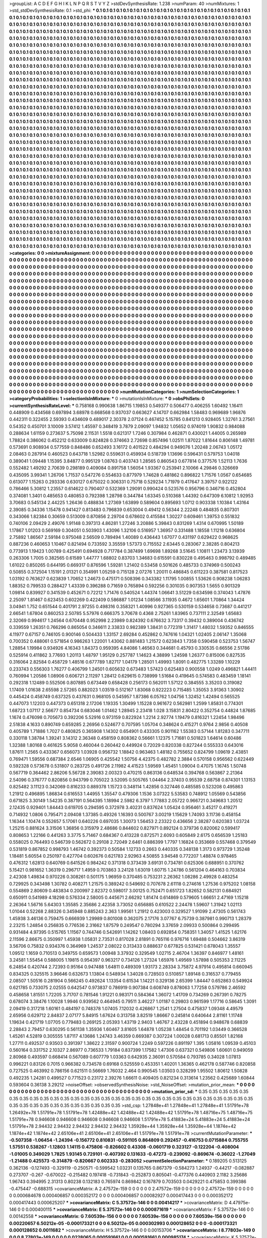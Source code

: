 >groupList:
A C D E F G H I K L
N P Q R S T V Y Z 
>stdDevSynthesisRate:
1.238 
>numParam:
40
>numMixtures:
1
>std_stdDevSynthesisRate:
0.1
>std_phi:
***
0.1 0.1 0.1 0.1 0.1 0.1 0.1 0.1 0.1 0.1
0.1 0.1 0.1 0.1 0.1 0.1 0.1 0.1 0.1 0.1
0.1 0.1 0.1 0.1 0.1 0.1 0.1 0.1 0.1 0.1
0.1 0.1 0.1 0.1 0.1 0.1 0.1 0.1 0.1 0.1
0.1 0.1 0.1 0.1 0.1 0.1 0.1 0.1 0.1 0.1
0.1 0.1 0.1 0.1 0.1 0.1 0.1 0.1 0.1 0.1
0.1 0.1 0.1 0.1 0.1 0.1 0.1 0.1 0.1 0.1
0.1 0.1 0.1 0.1 0.1 0.1 0.1 0.1 0.1 0.1
0.1 0.1 0.1 0.1 0.1 0.1 0.1 0.1 0.1 0.1
0.1 0.1 0.1 0.1 0.1 0.1 0.1 0.1 0.1 0.1
0.1 0.1 0.1 0.1 0.1 0.1 0.1 0.1 0.1 0.1
0.1 0.1 0.1 0.1 0.1 0.1 0.1 0.1 0.1 0.1
0.1 0.1 0.1 0.1 0.1 0.1 0.1 0.1 0.1 0.1
0.1 0.1 0.1 0.1 0.1 0.1 0.1 0.1 0.1 0.1
0.1 0.1 0.1 0.1 0.1 0.1 0.1 0.1 0.1 0.1
0.1 0.1 0.1 0.1 0.1 0.1 0.1 0.1 0.1 0.1
0.1 0.1 0.1 0.1 0.1 0.1 0.1 0.1 0.1 0.1
0.1 0.1 0.1 0.1 0.1 0.1 0.1 0.1 0.1 0.1
0.1 0.1 0.1 0.1 0.1 0.1 0.1 0.1 0.1 0.1
0.1 0.1 0.1 0.1 0.1 0.1 0.1 0.1 0.1 0.1
0.1 0.1 0.1 0.1 0.1 0.1 0.1 0.1 0.1 0.1
0.1 0.1 0.1 0.1 0.1 0.1 0.1 0.1 0.1 0.1
0.1 0.1 0.1 0.1 0.1 0.1 0.1 0.1 0.1 0.1
0.1 0.1 0.1 0.1 0.1 0.1 0.1 0.1 0.1 0.1
0.1 0.1 0.1 0.1 0.1 0.1 0.1 0.1 0.1 0.1
0.1 0.1 0.1 0.1 0.1 0.1 0.1 0.1 0.1 0.1
0.1 0.1 0.1 0.1 0.1 0.1 0.1 0.1 0.1 0.1
0.1 0.1 0.1 0.1 0.1 0.1 0.1 0.1 0.1 0.1
0.1 0.1 0.1 0.1 0.1 0.1 0.1 0.1 0.1 0.1
0.1 0.1 0.1 0.1 0.1 0.1 0.1 0.1 0.1 0.1
0.1 0.1 0.1 0.1 0.1 0.1 0.1 0.1 0.1 0.1
0.1 0.1 0.1 0.1 0.1 0.1 0.1 0.1 0.1 0.1
0.1 0.1 0.1 0.1 0.1 0.1 0.1 0.1 0.1 0.1
0.1 0.1 0.1 0.1 0.1 0.1 0.1 0.1 0.1 0.1
0.1 0.1 0.1 0.1 0.1 0.1 0.1 0.1 0.1 0.1
0.1 0.1 0.1 0.1 0.1 0.1 0.1 0.1 0.1 0.1
0.1 0.1 0.1 0.1 0.1 0.1 0.1 0.1 0.1 0.1
0.1 0.1 0.1 0.1 0.1 0.1 0.1 0.1 0.1 0.1
0.1 0.1 0.1 0.1 0.1 0.1 0.1 0.1 0.1 0.1
0.1 0.1 0.1 0.1 0.1 0.1 0.1 0.1 0.1 0.1
0.1 0.1 0.1 0.1 0.1 0.1 0.1 0.1 0.1 0.1
0.1 0.1 0.1 0.1 0.1 0.1 0.1 0.1 0.1 0.1
0.1 0.1 0.1 0.1 0.1 0.1 0.1 0.1 0.1 0.1
0.1 0.1 0.1 0.1 0.1 0.1 0.1 0.1 0.1 0.1
0.1 0.1 0.1 0.1 0.1 0.1 0.1 0.1 0.1 0.1
0.1 0.1 0.1 0.1 0.1 0.1 0.1 0.1 0.1 0.1
0.1 0.1 0.1 0.1 0.1 0.1 0.1 0.1 0.1 0.1
0.1 0.1 0.1 0.1 0.1 0.1 0.1 0.1 0.1 0.1
0.1 0.1 0.1 0.1 0.1 0.1 0.1 0.1 0.1 0.1
0.1 0.1 0.1 0.1 0.1 0.1 0.1 0.1 0.1 0.1
0.1 0.1 0.1 0.1 0.1 0.1 0.1 0.1 0.1 0.1
0.1 0.1 0.1 0.1 0.1 0.1 0.1 0.1 0.1 0.1
0.1 0.1 0.1 0.1 0.1 0.1 0.1 0.1 0.1 0.1
0.1 0.1 0.1 0.1 0.1 0.1 0.1 0.1 0.1 0.1
0.1 0.1 0.1 0.1 0.1 0.1 0.1 0.1 0.1 0.1
0.1 0.1 0.1 0.1 0.1 0.1 0.1 0.1 0.1 0.1
0.1 0.1 0.1 0.1 0.1 0.1 0.1 0.1 0.1 0.1
0.1 0.1 0.1 0.1 0.1 0.1 0.1 0.1 0.1 0.1
0.1 0.1 0.1 0.1 0.1 0.1 0.1 0.1 0.1 0.1
0.1 0.1 0.1 0.1 0.1 0.1 0.1 0.1 0.1 0.1
0.1 0.1 0.1 0.1 0.1 0.1 0.1 0.1 0.1 0.1
0.1 0.1 0.1 0.1 0.1 0.1 0.1 0.1 0.1 0.1
0.1 0.1 0.1 0.1 0.1 0.1 0.1 0.1 0.1 0.1
0.1 0.1 0.1 0.1 0.1 0.1 0.1 0.1 0.1 0.1
0.1 0.1 0.1 0.1 0.1 0.1 0.1 0.1 0.1 0.1
0.1 0.1 0.1 0.1 0.1 0.1 0.1 0.1 0.1 0.1
0.1 0.1 0.1 0.1 0.1 0.1 0.1 0.1 0.1 0.1
0.1 0.1 0.1 0.1 0.1 0.1 0.1 0.1 0.1 0.1
0.1 0.1 0.1 0.1 0.1 0.1 0.1 0.1 0.1 0.1
0.1 0.1 0.1 0.1 0.1 0.1 0.1 0.1 0.1 0.1
0.1 0.1 0.1 0.1 0.1 0.1 0.1 0.1 0.1 0.1
0.1 0.1 0.1 0.1 0.1 0.1 0.1 0.1 0.1 0.1
0.1 0.1 0.1 0.1 0.1 0.1 0.1 0.1 0.1 0.1
0.1 0.1 0.1 0.1 0.1 0.1 0.1 0.1 0.1 0.1
0.1 0.1 0.1 0.1 0.1 0.1 0.1 0.1 0.1 0.1
0.1 0.1 0.1 0.1 0.1 0.1 0.1 0.1 0.1 0.1
0.1 0.1 0.1 0.1 0.1 0.1 0.1 0.1 0.1 0.1
0.1 0.1 0.1 0.1 0.1 0.1 0.1 0.1 0.1 0.1
0.1 0.1 0.1 0.1 0.1 0.1 0.1 0.1 0.1 0.1
0.1 0.1 0.1 0.1 0.1 0.1 0.1 0.1 0.1 0.1
0.1 0.1 0.1 0.1 0.1 0.1 0.1 0.1 0.1 0.1
0.1 0.1 0.1 0.1 0.1 0.1 0.1 0.1 0.1 0.1
0.1 0.1 0.1 0.1 0.1 0.1 0.1 0.1 0.1 0.1
0.1 0.1 0.1 0.1 0.1 0.1 0.1 0.1 0.1 0.1
0.1 0.1 0.1 0.1 0.1 0.1 0.1 0.1 0.1 0.1
0.1 0.1 0.1 0.1 0.1 0.1 0.1 0.1 0.1 0.1
0.1 0.1 0.1 0.1 0.1 0.1 0.1 0.1 0.1 0.1
0.1 0.1 0.1 0.1 0.1 0.1 0.1 0.1 0.1 0.1
0.1 0.1 0.1 0.1 0.1 0.1 0.1 0.1 0.1 0.1
0.1 0.1 0.1 0.1 0.1 0.1 0.1 0.1 0.1 0.1
0.1 0.1 0.1 0.1 0.1 0.1 0.1 0.1 0.1 0.1
0.1 0.1 0.1 0.1 0.1 0.1 0.1 0.1 0.1 0.1
0.1 0.1 0.1 0.1 0.1 0.1 0.1 0.1 0.1 0.1
0.1 0.1 0.1 0.1 0.1 0.1 0.1 0.1 0.1 0.1
0.1 0.1 0.1 0.1 0.1 0.1 0.1 0.1 0.1 0.1
0.1 0.1 0.1 0.1 0.1 0.1 0.1 0.1 0.1 0.1
0.1 0.1 0.1 0.1 0.1 0.1 0.1 0.1 0.1 0.1
0.1 0.1 0.1 0.1 0.1 0.1 0.1 0.1 0.1 0.1
0.1 0.1 0.1 0.1 0.1 0.1 0.1 0.1 0.1 0.1
0.1 0.1 0.1 0.1 0.1 0.1 0.1 0.1 0.1 0.1
0.1 0.1 0.1 0.1 0.1 0.1 0.1 0.1 0.1 0.1
0.1 0.1 0.1 0.1 0.1 0.1 0.1 0.1 0.1 0.1
0.1 0.1 0.1 0.1 0.1 0.1 0.1 0.1 0.1 0.1
0.1 0.1 0.1 0.1 0.1 0.1 0.1 0.1 0.1 0.1
0.1 0.1 0.1 0.1 0.1 0.1 0.1 0.1 0.1 0.1
0.1 0.1 0.1 0.1 0.1 0.1 0.1 0.1 0.1 0.1
0.1 0.1 0.1 0.1 0.1 0.1 0.1 0.1 0.1 0.1
0.1 0.1 0.1 0.1 0.1 0.1 0.1 0.1 0.1 0.1
0.1 0.1 0.1 0.1 0.1 0.1 0.1 0.1 0.1 0.1
0.1 0.1 0.1 0.1 0.1 0.1 0.1 0.1 0.1 0.1
0.1 0.1 0.1 0.1 0.1 0.1 0.1 0.1 0.1 0.1
0.1 0.1 0.1 0.1 0.1 0.1 0.1 0.1 0.1 0.1
0.1 0.1 0.1 0.1 0.1 0.1 0.1 0.1 0.1 0.1
0.1 0.1 0.1 0.1 0.1 0.1 0.1 0.1 0.1 0.1
0.1 0.1 0.1 0.1 0.1 0.1 0.1 0.1 0.1 0.1
0.1 0.1 0.1 0.1 0.1 0.1 0.1 0.1 0.1 0.1
0.1 0.1 0.1 0.1 0.1 0.1 0.1 0.1 0.1 0.1
0.1 0.1 0.1 0.1 0.1 0.1 0.1 0.1 0.1 0.1
0.1 0.1 0.1 0.1 0.1 0.1 0.1 0.1 0.1 0.1
0.1 0.1 0.1 0.1 0.1 0.1 0.1 0.1 0.1 0.1
0.1 0.1 0.1 0.1 0.1 0.1 0.1 0.1 0.1 0.1
0.1 0.1 0.1 0.1 0.1 0.1 0.1 0.1 0.1 0.1
0.1 0.1 0.1 0.1 0.1 0.1 0.1 0.1 0.1 0.1
0.1 0.1 0.1 0.1 0.1 0.1 0.1 0.1 0.1 0.1
0.1 0.1 0.1 0.1 0.1 0.1 0.1 
>categories:
0 0
>mixtureAssignment:
0 0 0 0 0 0 0 0 0 0 0 0 0 0 0 0 0 0 0 0 0 0 0 0 0 0 0 0 0 0 0 0 0 0 0 0 0 0 0 0 0 0 0 0 0 0 0 0 0 0
0 0 0 0 0 0 0 0 0 0 0 0 0 0 0 0 0 0 0 0 0 0 0 0 0 0 0 0 0 0 0 0 0 0 0 0 0 0 0 0 0 0 0 0 0 0 0 0 0 0
0 0 0 0 0 0 0 0 0 0 0 0 0 0 0 0 0 0 0 0 0 0 0 0 0 0 0 0 0 0 0 0 0 0 0 0 0 0 0 0 0 0 0 0 0 0 0 0 0 0
0 0 0 0 0 0 0 0 0 0 0 0 0 0 0 0 0 0 0 0 0 0 0 0 0 0 0 0 0 0 0 0 0 0 0 0 0 0 0 0 0 0 0 0 0 0 0 0 0 0
0 0 0 0 0 0 0 0 0 0 0 0 0 0 0 0 0 0 0 0 0 0 0 0 0 0 0 0 0 0 0 0 0 0 0 0 0 0 0 0 0 0 0 0 0 0 0 0 0 0
0 0 0 0 0 0 0 0 0 0 0 0 0 0 0 0 0 0 0 0 0 0 0 0 0 0 0 0 0 0 0 0 0 0 0 0 0 0 0 0 0 0 0 0 0 0 0 0 0 0
0 0 0 0 0 0 0 0 0 0 0 0 0 0 0 0 0 0 0 0 0 0 0 0 0 0 0 0 0 0 0 0 0 0 0 0 0 0 0 0 0 0 0 0 0 0 0 0 0 0
0 0 0 0 0 0 0 0 0 0 0 0 0 0 0 0 0 0 0 0 0 0 0 0 0 0 0 0 0 0 0 0 0 0 0 0 0 0 0 0 0 0 0 0 0 0 0 0 0 0
0 0 0 0 0 0 0 0 0 0 0 0 0 0 0 0 0 0 0 0 0 0 0 0 0 0 0 0 0 0 0 0 0 0 0 0 0 0 0 0 0 0 0 0 0 0 0 0 0 0
0 0 0 0 0 0 0 0 0 0 0 0 0 0 0 0 0 0 0 0 0 0 0 0 0 0 0 0 0 0 0 0 0 0 0 0 0 0 0 0 0 0 0 0 0 0 0 0 0 0
0 0 0 0 0 0 0 0 0 0 0 0 0 0 0 0 0 0 0 0 0 0 0 0 0 0 0 0 0 0 0 0 0 0 0 0 0 0 0 0 0 0 0 0 0 0 0 0 0 0
0 0 0 0 0 0 0 0 0 0 0 0 0 0 0 0 0 0 0 0 0 0 0 0 0 0 0 0 0 0 0 0 0 0 0 0 0 0 0 0 0 0 0 0 0 0 0 0 0 0
0 0 0 0 0 0 0 0 0 0 0 0 0 0 0 0 0 0 0 0 0 0 0 0 0 0 0 0 0 0 0 0 0 0 0 0 0 0 0 0 0 0 0 0 0 0 0 0 0 0
0 0 0 0 0 0 0 0 0 0 0 0 0 0 0 0 0 0 0 0 0 0 0 0 0 0 0 0 0 0 0 0 0 0 0 0 0 0 0 0 0 0 0 0 0 0 0 0 0 0
0 0 0 0 0 0 0 0 0 0 0 0 0 0 0 0 0 0 0 0 0 0 0 0 0 0 0 0 0 0 0 0 0 0 0 0 0 0 0 0 0 0 0 0 0 0 0 0 0 0
0 0 0 0 0 0 0 0 0 0 0 0 0 0 0 0 0 0 0 0 0 0 0 0 0 0 0 0 0 0 0 0 0 0 0 0 0 0 0 0 0 0 0 0 0 0 0 0 0 0
0 0 0 0 0 0 0 0 0 0 0 0 0 0 0 0 0 0 0 0 0 0 0 0 0 0 0 0 0 0 0 0 0 0 0 0 0 0 0 0 0 0 0 0 0 0 0 0 0 0
0 0 0 0 0 0 0 0 0 0 0 0 0 0 0 0 0 0 0 0 0 0 0 0 0 0 0 0 0 0 0 0 0 0 0 0 0 0 0 0 0 0 0 0 0 0 0 0 0 0
0 0 0 0 0 0 0 0 0 0 0 0 0 0 0 0 0 0 0 0 0 0 0 0 0 0 0 0 0 0 0 0 0 0 0 0 0 0 0 0 0 0 0 0 0 0 0 0 0 0
0 0 0 0 0 0 0 0 0 0 0 0 0 0 0 0 0 0 0 0 0 0 0 0 0 0 0 0 0 0 0 0 0 0 0 0 0 0 0 0 0 0 0 0 0 0 0 0 0 0
0 0 0 0 0 0 0 0 0 0 0 0 0 0 0 0 0 0 0 0 0 0 0 0 0 0 0 0 0 0 0 0 0 0 0 0 0 0 0 0 0 0 0 0 0 0 0 0 0 0
0 0 0 0 0 0 0 0 0 0 0 0 0 0 0 0 0 0 0 0 0 0 0 0 0 0 0 0 0 0 0 0 0 0 0 0 0 0 0 0 0 0 0 0 0 0 0 0 0 0
0 0 0 0 0 0 0 0 0 0 0 0 0 0 0 0 0 0 0 0 0 0 0 0 0 0 0 0 0 0 0 0 0 0 0 0 0 0 0 0 0 0 0 0 0 0 0 0 0 0
0 0 0 0 0 0 0 0 0 0 0 0 0 0 0 0 0 0 0 0 0 0 0 0 0 0 0 0 0 0 0 0 0 0 0 0 0 0 0 0 0 0 0 0 0 0 0 0 0 0
0 0 0 0 0 0 0 0 0 0 0 0 0 0 0 0 0 0 0 0 0 0 0 0 0 0 0 0 0 0 0 0 0 0 0 0 0 0 0 0 0 0 0 0 0 0 0 
>numMutationCategories:
1
>numSelectionCategories:
1
>categoryProbabilities:
1 
>selectionIsInMixture:
***
0 
>mutationIsInMixture:
***
0 
>obsPhiSets:
0
>currentSynthesisRateLevel:
***
0.758168 0.990638 1.86715 1.19853 0.549377 0.506477 0.406255 1.60492 1.16411 0.448909
0.434568 0.697894 3.68978 0.668568 0.937037 0.663627 4.14707 0.662984 1.58483 0.969689
1.96876 0.442311 0.322455 2.59393 0.434609 0.489017 2.30378 2.07124 0.467452 5.15785
0.841213 0.928405 1.32761 3.27561 0.54352 0.450701 3.10009 3.57412 1.45597 0.348419
3.7879 2.09097 1.94832 1.05652 0.974019 1.90832 0.984088 0.288634 1.61159 0.273637
5.75098 2.11531 1.5518 0.621317 1.7246 0.307984 0.462871 0.430021 1.44005 0.265989
1.78824 0.386062 0.452212 0.633009 0.824828 0.374663 2.72698 0.857496 1.02511 1.87022
1.81644 0.806148 1.49781 0.573691 0.908934 0.577559 0.848486 0.652493 3.16172 0.401522
0.484294 0.949076 1.20248 2.06743 1.05172 2.08463 0.287914 0.460523 0.643718 1.52982
0.559631 0.459934 0.518739 1.13696 0.596431 0.579753 1.04018 0.389041 1.09448 1.15395
3.84877 0.995129 1.08763 0.403743 1.28565 0.860543 0.677814 0.377576 1.52113 1.7636
0.552482 1.49292 2.70639 0.298189 0.409084 0.891758 1.56054 1.93367 0.253941 2.10066
4.29846 0.326669 0.435095 3.99341 1.26706 1.71537 0.547276 0.554633 0.877979 1.74628
0.481862 0.896822 1.71576 1.0567 0.654685 0.613077 1.15263 0.293336 0.630127 0.675022
0.306331 0.75718 0.529234 1.71979 0.417647 3.39757 0.922122 0.786466 5.30812 1.23557
0.614622 0.790407 0.532369 1.29091 0.990424 0.523576 0.956796 0.346716 0.452804 0.374081
1.3401 0.485653 0.480853 0.792398 1.28798 0.344784 1.63345 0.510368 1.44392 0.647309
6.10812 1.92953 3.70683 0.545134 2.44225 1.26436 0.488834 1.27369 1.63899 0.589604
0.895693 1.0712 0.903338 1.10384 1.43164 2.39085 0.34336 1.15478 0.941427 0.813483
0.796839 0.653004 0.49412 0.56344 2.22248 0.484835 0.807301 0.343066 1.82384 0.30659
0.513009 0.870856 2.29704 0.678602 0.415584 1.30227 0.609461 1.39753 0.551832 0.740106
2.09429 2.49076 1.91148 0.397313 4.86281 1.27246 3.20886 5.39843 0.831269 1.4314
0.670995 1.50189 1.17867 1.01203 0.569169 0.304051 0.503903 1.43096 1.32106 0.516957
1.36957 0.331488 1.18558 1.11218 0.636804 2.75892 1.86567 2.59184 0.975048 2.56509
0.789494 1.40089 0.436443 1.67077 0.431197 0.629422 0.968625 0.887236 0.460653 1.10467
0.821494 0.733592 3.35559 1.57373 0.715552 2.63445 0.283067 2.38285 0.804213 0.773913
1.19423 1.00789 0.425491 0.694928 0.717784 0.387499 1.69698 1.89268 3.51645 1.10811
1.23473 3.13939 0.263306 1.7005 0.382565 0.61589 1.44777 1.68802 0.83703 1.34683
0.615591 0.830228 0.495463 0.998792 0.489485 1.61022 0.850265 0.644195 0.669317 0.876596
1.59281 1.21402 0.53458 0.501626 0.485733 0.374969 0.500243 0.50855 0.372504 1.15191
2.01321 0.354991 1.05259 0.715128 2.07276 1.20011 0.486845 0.611223 0.387581 0.817523
1.03192 0.763627 0.623839 1.70652 1.24673 0.475171 0.508396 0.343382 1.11795 1.00855
1.53626 0.908238 1.06283 1.88352 0.799533 0.288427 1.43339 0.396288 0.71659 0.765894
0.592256 0.301035 0.907353 1.5655 0.901329 1.09814 0.839927 0.341539 0.452671 0.72212
1.71476 0.540524 1.44374 1.06641 3.51229 0.634598 0.374043 1.47876 2.25097 1.81467
0.623453 0.602269 0.422409 0.586887 1.01234 1.08566 3.11935 0.4672 1.65601 1.70864
1.34424 3.04941 1.752 0.651544 0.401791 2.97255 0.498316 0.358321 1.40996 0.927365
0.530159 0.534658 0.73687 0.441217 2.66541 1.67804 0.860253 2.50785 5.57976 0.666375
3.70678 0.4368 2.75261 1.83965 0.737111 2.32549 1.65683 2.32069 0.994617 1.24564
0.670448 0.952998 2.23989 0.824392 0.676632 3.73317 0.39432 0.389004 0.436742 0.339559
1.26351 0.766296 0.865054 0.346611 2.33833 0.982389 1.38431 0.772319 1.31417 1.48032
1.59352 0.846555 4.11977 0.67157 0.746105 0.900146 0.504433 1.33157 2.69284 0.452862
0.747616 1.04321 1.02405 2.06147 1.35068 0.700352 0.488061 0.571854 0.986263 1.22001
1.43062 0.881483 1.21572 0.623843 1.7358 0.590458 0.523753 1.56747 1.28854 1.19984
0.934926 4.16343 1.84373 0.959395 4.84086 1.46563 0.344681 0.45793 0.330535 0.66556
2.51786 0.525914 0.411862 3.77693 1.20113 1.48797 1.95129 0.257787 1.14623 4.38899
1.24598 1.26377 0.815006 0.827535 0.316064 2.82584 0.458729 1.48516 0.677789 1.82717
1.04179 1.28501 1.49993 1.8091 0.482775 1.33289 1.10229 0.233743 0.556303 1.76277
0.406799 1.24501 0.605632 0.673483 1.57423 0.625483 0.900558 1.0249 0.496821 1.44411
0.760994 1.20586 1.08906 0.606721 2.11297 1.28412 0.629615 0.738999 1.51684 0.419645
0.574583 0.483459 1.18141 0.292318 1.12489 0.552506 0.807885 0.673449 0.658428 0.256173
0.562011 1.57122 0.384555 3.35203 0.319082 1.17409 1.01638 2.65598 2.57265 0.882023
1.03519 0.512167 1.83068 0.922223 0.715485 1.35053 3.91363 1.30902 0.445424 0.458749
0.637325 0.437631 0.968105 0.545957 1.87386 6.05762 1.04756 1.32452 1.42494 0.565525
0.447073 1.12203 0.447373 0.651318 2.17206 1.19335 1.30499 1.15228 0.961672 0.562981
1.2599 1.85831 0.774301 1.68723 1.07117 2.56677 0.854734 0.683046 1.01462 1.28945
2.23418 1.028 3.15831 2.80422 0.352754 0.44824 1.87685 1.1674 0.476098 0.705673
0.392206 5.52916 0.973159 0.822924 1.2214 2.92774 1.19479 0.816321 1.22454 1.98496
2.51838 4.1633 0.890749 0.659285 2.26956 0.524677 0.707595 1.05704 0.348624 0.415271
0.9764 2.9856 0.40508 0.405789 1.71886 1.7027 0.480825 0.365908 1.14302 0.654901
0.433305 0.901162 1.55383 0.57144 1.81283 0.347711 0.330118 1.38784 1.39241 3.14312
2.36348 0.458159 0.808362 0.56661 1.12375 1.71681 0.501823 1.64614 0.60486 1.32388
1.80168 0.461625 5.9058 0.460044 0.260442 0.449924 0.72029 0.820338 0.827244 0.555333
0.643016 1.87611 1.2565 0.433367 0.656073 1.03928 0.956732 1.18842 0.963463 1.48182
0.755652 0.824799 1.09619 2.43851 0.769471 1.59556 0.687384 2.6546 1.06905 0.425542
1.50756 4.42375 0.482782 2.3884 0.570158 0.956562 0.622449 0.592328 0.573678 0.531807
0.283725 0.491726 2.11982 4.41523 1.59569 1.45451 1.09004 0.47075 1.16745 1.50748
0.567719 0.364462 2.86206 5.56728 2.39083 2.00323 0.470215 0.863136 0.648534 0.394768
0.563867 2.21364 2.54096 0.376777 0.820856 0.943799 0.705022 3.52095 0.505765 1.04464
2.37403 0.95539 2.68758 0.874301 1.13153 0.825482 3.11123 0.342069 0.816233 0.889378
1.15723 0.348114 1.42856 0.327446 0.485585 0.523208 0.495863 1.21912 0.496895 1.86834
0.616553 1.44955 1.35547 0.479306 1.1536 3.07322 5.53583 0.748912 1.05569 0.543856
0.671825 3.30149 1.54235 0.387191 0.564395 1.18994 2.5982 6.3797 1.77883 2.05722
0.966721 0.349683 1.20512 2.12435 0.929401 1.84443 0.619705 0.294595 0.372978 3.40231
0.837624 1.05424 0.956461 3.45217 0.419271 0.714932 1.0806 0.795471 2.09408 1.37385
0.49326 1.16393 0.500767 3.00219 1.15629 1.74093 3.11736 0.458154 1.16344 1.10474
0.552657 5.17061 0.640226 0.697035 1.30073 1.56453 2.23322 0.436656 2.38287 0.620383
1.03724 1.25215 0.881624 3.31506 1.36856 0.315979 2.48686 0.844602 0.827971 0.892124
0.379736 0.820062 0.599417 0.808653 1.22166 0.441263 3.3775 5.71467 0.684367 0.413228
0.872571 2.6093 0.605849 2.6175 0.656539 1.25183 0.558025 0.764493 0.546739 0.562672
0.29108 2.72049 2.6461 0.886399 1.7797 1.16824 0.353669 0.557468 0.379549 0.531819
0.867852 0.998793 1.46742 0.392373 0.50584 1.12733 0.2663 0.440335 0.348138 1.3173
0.973729 1.35248 1.18481 5.60554 0.250197 0.427704 0.602676 0.621783 2.92963 4.50855
3.94548 0.772207 1.48874 0.978465 0.476312 1.62813 0.640769 0.641526 0.984242 0.371318
0.373439 3.69131 0.734781 0.625306 0.688951 0.370762 5.15421 0.981652 1.36319 0.296717
1.4959 0.703863 3.24128 1.63019 1.60715 1.24786 0.561204 0.464163 0.703834 2.42308
1.49834 0.970226 0.308261 0.501175 1.96959 0.370485 0.753231 2.26362 1.08286 2.49928
0.483254 0.729925 0.343498 1.30782 0.408271 1.21575 0.389242 0.549692 0.707678 2.61118
0.274616 1.27536 0.975202 1.08158 0.554869 2.80609 0.483834 0.200997 2.82372 0.598017
3.00125 0.752471 0.651723 1.82652 0.582131 0.684921 0.650911 0.541989 4.18298 0.576334
2.58005 0.445671 2.66292 1.81474 0.614869 0.579605 1.66651 2.47169 1.15218 2.26364
1.56716 5.64303 1.35585 2.35686 2.42358 3.73052 0.656885 0.610522 2.24478 1.59607
1.31942 1.02113 1.01044 0.52268 2.88326 0.345948 0.885243 2.363 1.99561 1.21912
0.423003 0.329527 1.91099 2.47305 0.561743 1.45938 3.46136 0.759475 0.666939 1.29989
0.801008 0.362075 2.17176 3.07767 6.75739 0.387981 0.990713 1.28379 2.23215 1.24854
0.256835 0.776536 2.31662 1.87579 0.249547 0.780294 3.37659 2.09933 0.500864 0.299495
0.931484 4.97395 0.515765 1.11567 0.744746 0.542691 1.14262 1.08403 0.692854 0.758351
1.34057 1.41525 1.62176 2.11596 2.86675 0.350997 1.45938 1.05831 2.73531 0.817028
2.81891 0.765116 0.976716 1.69488 0.504662 3.86319 3.56706 0.75832 0.934376 0.364969
1.24537 2.08022 0.313433 0.888637 0.677825 0.531421 0.678043 1.35557 1.09512 1.1659
0.710513 0.349755 0.659573 1.00948 3.37932 0.329549 1.02715 2.46704 1.36397 0.846977
1.48161 3.24581 1.55454 0.588005 1.19815 0.954397 0.963217 0.734126 1.27324 1.65976
1.49569 1.57898 0.505353 2.11225 6.24854 0.420744 2.72393 0.95164 0.947488 1.64811
0.489309 1.93173 2.28334 3.75872 4.97914 0.495814 0.660945 0.834325 0.325515 3.96646
0.632673 1.13804 0.548934 1.34028 0.728503 0.510857 1.89148 0.316537 0.779455 2.08507
1.50516 0.281904 0.566245 0.492624 1.13354 0.61534 1.14221 0.329136 2.65399 1.84447
0.652863 0.549924 0.621785 0.733075 2.02555 0.642547 0.973837 0.786919 0.907384 0.608749
0.878063 1.77258 0.579786 2.46592 0.458658 1.81551 1.72205 3.71707 0.781546 1.91221
0.983171 0.584364 1.36072 1.41709 0.734269 0.267391 0.78275 0.678074 3.38476 1.10028
1.9946 0.939562 0.464945 0.79511 3.46227 1.01187 0.29803 0.961599 1.17716 0.58645
1.3091 2.09419 0.317218 1.60161 0.484197 0.748378 1.07405 7.12032 0.426867 1.2541
1.27504 0.475837 1.09348 4.49579 2.65956 0.629712 2.84837 2.07177 5.84915 1.67624
0.313758 3.82519 1.86667 0.245814 0.640644 2.81161 1.11748 1.19634 0.421719 1.07705
0.779483 0.269125 2.05393 1.43719 2.9403 1.46767 2.43228 0.451894 0.948678 0.68839
2.28843 2.79457 0.630295 0.561138 1.35936 1.60467 3.81605 1.64878 1.05238 1.48454
0.701192 1.03449 0.366528 1.45261 4.52819 0.305555 1.87117 4.13686 1.24743 3.46359
0.669387 0.307224 1.00028 0.681713 0.85501 1.82168 1.27711 0.492537 0.93503 0.391397
1.38622 2.31597 0.900724 1.2249 0.597226 0.891197 1.395 1.05816 1.09539 0.45103
0.560164 0.331752 2.10327 2.86977 0.736533 1.79184 0.837399 1.17582 1.47306 0.637321
0.549806 1.60601 0.949059 2.80968 0.493597 0.668414 0.567089 0.607779 1.03363 0.642935
2.36091 0.570584 0.793785 0.34028 1.07813 0.996221 0.83126 0.7015 0.966382 0.734578
0.69168 0.525559 0.453351 1.40201 1.36365 0.462178 0.587746 0.820858 0.727525 0.463992
0.786156 0.621511 0.56669 1.76032 2.464 0.990545 1.03503 0.328299 1.95502 1.80612
1.50828 0.492235 1.24281 0.499527 0.771523 0.23172 2.39276 1.66611 0.409405 0.821234
0.313614 1.23562 0.425689 1.60844 0.593604 0.36138 3.29212 
>noiseOffset:
>observedSynthesisNoise:
>std_NoiseOffset:
>mutation_prior_mean:
***
0 0 0 0 0 0 0 0 0 0
0 0 0 0 0 0 0 0 0 0
0 0 0 0 0 0 0 0 0 0
0 0 0 0 0 0 0 0 0 0
>mutation_prior_sd:
***
0.35 0.35 0.35 0.35 0.35 0.35 0.35 0.35 0.35 0.35
0.35 0.35 0.35 0.35 0.35 0.35 0.35 0.35 0.35 0.35
0.35 0.35 0.35 0.35 0.35 0.35 0.35 0.35 0.35 0.35
0.35 0.35 0.35 0.35 0.35 0.35 0.35 0.35 0.35 0.35
>std_csp:
1.27848e+41 1.27848e+41 1.27848e+41 1.51791e+78 1.26492e+78 1.51791e+78 1.51791e+78 1.42488e+42 1.42488e+42 1.42488e+42
1.51791e+78 1.48716e+75 1.48716e+75 1.51791e+78 0.946608 0.946608 0.946608 0.946608 0.946608 1.51791e+78
5.41883e+24 5.41883e+24 5.41883e+24 1.51791e+78 2.94432 2.94432 2.94432 2.94432 2.94432 1.35928e+44
1.35928e+44 1.35928e+44 1.1874e+42 1.1874e+42 1.1874e+42 2.65106e+41 2.65106e+41 2.65106e+41 1.51791e+78 1.51791e+78
>currentMutationParameter:
***
-0.507358 -1.06454 -1.24394 -0.156772 0.810831 -0.591105 0.864809 0.292457 -0.416753 0.0715884
0.755755 1.57551 0.538267 -1.12803 1.14115 0.475806 -0.826602 0.43308 -0.0601719 0.323127
-0.122204 -0.408004 -1.01005 0.349029 1.7825 1.93145 0.729101 -0.407392 0.131633 -0.47273
-0.239092 -0.869674 -0.36022 -1.27049 -1.21488 0.425573 -0.314879 -0.820667 0.602333 -0.283052
>currentSelectionParameter:
***
0.189205 0.513125 0.362136 -0.127493 -0.329119 -0.250571 -0.599542 1.03231 0.135765 0.867379
-0.584273 1.24937 -0.44217 -0.082887 0.273707 -0.267 -0.670022 -0.215482 0.197418 -0.731843
-0.252873 0.805041 -0.477376 0.440903 2.1182 3.25686 1.96743 0.394995 2.31313 0.80238
0.132183 0.765974 0.869842 0.167879 0.703503 0.0429221 0.475853 0.399386 -0.475447 -0.688315
>covarianceMatrix:
A
2.47572e-159	0	0	0	0	0	
0	2.47572e-159	0	0	0	0	
0	0	2.47572e-159	0	0	0	
0	0	0	0.000684678	0.000406857	0.000352172	
0	0	0	0.000406857	0.00082927	0.000417443	
0	0	0	0.000352172	0.000417443	0.000625207	
***
>covarianceMatrix:
C
5.37572e-146	0	
0	0.00414217	
***
>covarianceMatrix:
D
4.47975e-146	0	
0	0.000400115	
***
>covarianceMatrix:
E
5.37572e-146	0	
0	0.000871619	
***
>covarianceMatrix:
F
5.37572e-146	0	
0	0.00142558	
***
>covarianceMatrix:
G
7.60539e-156	0	0	0	0	0	
0	7.60539e-156	0	0	0	0	
0	0	7.60539e-156	0	0	0	
0	0	0	0.00220657	6.50212e-05	-0.000173321	
0	0	0	6.50212e-05	0.000302993	0.000128652	
0	0	0	-0.000173321	0.000128652	0.0011682	
***
>covarianceMatrix:
H
5.37572e-146	0	
0	0.00153706	
***
>covarianceMatrix:
I
8.77803e-149	0	0	0	
0	8.77803e-149	0	0	
0	0	0.0228065	0.000591661	
0	0	0.000591661	0.000985174	
***
>covarianceMatrix:
K
5.37572e-146	0	
0	0.000687928	
***
>covarianceMatrix:
L
1.02585e-50	0	0	0	0	0	0	0	0	0	
0	1.02585e-50	0	0	0	0	0	0	0	0	
0	0	1.02585e-50	0	0	0	0	0	0	0	
0	0	0	1.02585e-50	0	0	0	0	0	0	
0	0	0	0	1.02585e-50	0	0	0	0	0	
0	0	0	0	0	0.00737392	0.00148259	0.00112564	0.00116702	0.00115433	
0	0	0	0	0	0.00148259	0.00261235	0.00171774	0.00210055	0.0015334	
0	0	0	0	0	0.00112564	0.00171774	0.00187389	0.00229244	0.00151763	
0	0	0	0	0	0.00116702	0.00210055	0.00229244	0.00441112	0.00228965	
0	0	0	0	0	0.00115433	0.0015334	0.00151763	0.00228965	0.00288681	
***
>covarianceMatrix:
N
5.37572e-146	0	
0	0.00144935	
***
>covarianceMatrix:
P
4.22626e-139	0	0	0	0	0	
0	4.22626e-139	0	0	0	0	
0	0	4.22626e-139	0	0	0	
0	0	0	0.00140359	0.000323678	0.000899567	
0	0	0	0.000323678	0.00431806	0.000522836	
0	0	0	0.000899567	0.000522836	0.00112292	
***
>covarianceMatrix:
Q
5.37572e-146	0	
0	0.00162444	
***
>covarianceMatrix:
R
3.36843e-64	0	0	0	0	0	0	0	0	0	
0	3.36843e-64	0	0	0	0	0	0	0	0	
0	0	3.36843e-64	0	0	0	0	0	0	0	
0	0	0	3.36843e-64	0	0	0	0	0	0	
0	0	0	0	3.36843e-64	0	0	0	0	0	
0	0	0	0	0	0.0384529	0.00559998	-0.00123485	-7.76575e-05	0.00122366	
0	0	0	0	0	0.00559998	0.0880574	-0.00603904	7.7588e-05	-0.000652536	
0	0	0	0	0	-0.00123485	-0.00603904	0.0119288	0.000110594	-0.0019551	
0	0	0	0	0	-7.76575e-05	7.7588e-05	0.000110594	0.000273661	0.0001414	
0	0	0	0	0	0.00122366	-0.000652536	-0.0019551	0.0001414	0.00744687	
***
>covarianceMatrix:
S
2.06269e-159	0	0	0	0	0	
0	2.06269e-159	0	0	0	0	
0	0	2.06269e-159	0	0	0	
0	0	0	0.00190794	0.000146972	-2.1543e-05	
0	0	0	0.000146972	0.000602207	0.000308401	
0	0	0	-2.1543e-05	0.000308401	0.00176944	
***
>covarianceMatrix:
T
2.93418e-155	0	0	0	0	0	
0	2.93418e-155	0	0	0	0	
0	0	2.93418e-155	0	0	0	
0	0	0	0.00400223	0.000534225	0.000287007	
0	0	0	0.000534225	0.000631215	0.000455524	
0	0	0	0.000287007	0.000455524	0.00151503	
***
>covarianceMatrix:
V
3.93059e-156	0	0	0	0	0	
0	3.93059e-156	0	0	0	0	
0	0	3.93059e-156	0	0	0	
0	0	0	0.000743289	0.000332146	0.00022976	
0	0	0	0.000332146	0.00118254	0.000196313	
0	0	0	0.00022976	0.000196313	0.000652258	
***
>covarianceMatrix:
Y
5.37572e-146	0	
0	0.00187858	
***
>covarianceMatrix:
Z
5.37572e-146	0	
0	0.00403246	
***
